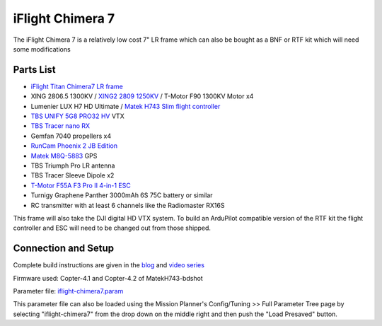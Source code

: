 .. _reference-frames-iflight-chimera7:

=================
iFlight Chimera 7
=================

.. image:: ../images/reference-frames-iflight-chimera7.jpg

The iFlight Chimera 7 is a relatively low cost 7" LR frame which can also be bought as a BNF or RTF kit which will need some modifications

Parts List
----------

- `iFlight Titan Chimera7 LR frame <https://shop.iflight-rc.com/quad-parts-cat20/FrameKits-Parts-TPU-cat346/xl-series-cat110/Chimera7-Pro-6S-Long-Range-Frame-Kit-Pro1723>`__
- XING 2806.5 1300KV / `XING2 2809 1250KV <https://shop.iflight-rc.com/XING2-2809-FPV-Motor-Unibell-Pro1673>`__ / T-Motor F90 1300KV Motor x4
- Lumenier LUX H7 HD Ultimate / `Matek H743 Slim flight controller <http://www.mateksys.com/?portfolio=h743-slim>`__
- `TBS UNIFY 5G8 PRO32 HV <https://www.team-blacksheep.com/products/prod:unifypro32_hv>`__ VTX
- `TBS Tracer nano RX <https://www.team-blacksheep.com/products/prod:tracer_nanorx>`__
- Gemfan 7040 propellers x4
- `RunCam Phoenix 2 JB Edition <https://shop.runcam.com/runcam-phoenix-2/>`__
- `Matek M8Q-5883 <http://www.mateksys.com/?portfolio=m8q-5883>`__ GPS
- TBS Triumph Pro LR antenna
- TBS Tracer Sleeve Dipole x2
- `T-Motor F55A F3 Pro II 4-in-1 ESC <https://store.tmotor.com/goods.php?id=915>`__
- Turnigy Graphene Panther 3000mAh 6S 75C battery or similar
- RC transmitter with at least 6 channels like the Radiomaster RX16S

This frame will also take the DJI digital HD VTX system. To build an ArduPilot compatible version of the RTF kit the flight controller and ESC will need to be changed out from those shipped.

Connection and Setup
--------------------

Complete build instructions are given in the `blog <https://discuss.ardupilot.org/t/arducopter-7-long-range-standard-build/77368>`__ and `video series <https://youtube.com/playlist?list=PL_O9QDs-WAVwjoukkLInqQHmelJzSSNx3>`__

Firmware used: Copter-4.1 and Copter-4.2 of MatekH743-bdshot

Parameter file: `iflight-chimera7.param <https://github.com/ArduPilot/ardupilot/blob/master/Tools/Frame_params/iflight-chimera7.param>`__

This parameter file can also be loaded using the Mission Planner's Config/Tuning >> Full Parameter Tree page by selecting "iflight-chimera7" from the drop down on the middle right and then push the "Load Presaved" button.

